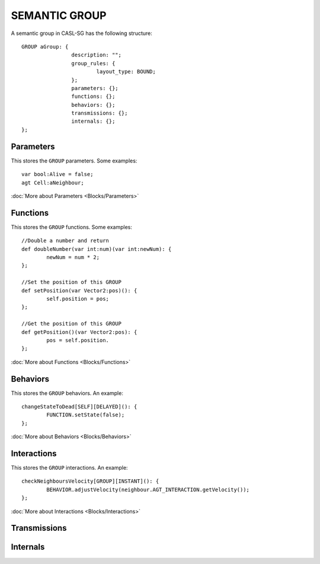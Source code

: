 SEMANTIC GROUP
---------------

A semantic group in CASL-SG has the following structure::

	GROUP aGroup: {
			description: "";
			group_rules: {
				layout_type: BOUND;
			};
			parameters: {};
			functions: {};
			behaviors: {};
			transmissions: {};
			internals: {};
	};


Parameters
^^^^^^^^^^^
This stores the ``GROUP`` parameters. Some examples::

	var bool:Alive = false;
	agt Cell:aNeighbour;

:doc:`More about Parameters <Blocks/Parameters>`

Functions
^^^^^^^^^
This stores the ``GROUP`` functions. Some examples::

	//Double a number and return
	def doubleNumber(var int:num)(var int:newNum): {
		newNum = num * 2;
	};

	//Set the position of this GROUP
	def setPosition(var Vector2:pos)(): {
		self.position = pos;
	};

	//Get the position of this GROUP
	def getPosition()(var Vector2:pos): {
		pos = self.position.
	};

:doc:`More about Functions <Blocks/Functions>`

Behaviors
^^^^^^^^^^
This stores the ``GROUP`` behaviors. An example::

	changeStateToDead[SELF][DELAYED](): {
		FUNCTION.setState(false);
	};


:doc:`More about Behaviors <Blocks/Behaviors>`

Interactions
^^^^^^^^^^^^^
This stores the ``GROUP`` interactions. An example::

	checkNeighboursVelocity[GROUP][INSTANT](): {
		BEHAVIOR.adjustVelocity(neighbour.AGT_INTERACTION.getVelocity());
	};


:doc:`More about Interactions <Blocks/Interactions>`

Transmissions
^^^^^^^^^^^^^^

Internals
^^^^^^^^^^